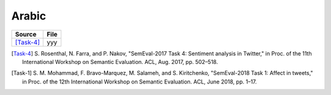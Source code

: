 .. _arabic:

Arabic
===========================

+------------------------+---------------+
| Source                 | File          |
+========================+===============+
| [Task-4]_              | yyy           |
+------------------------+---------------+


.. [Task-4] S. Rosenthal, N. Farra, and P. Nakov, "SemEval-2017 Task
	    4: Sentiment analysis in Twitter," in Proc. of the 11th
	    International Workshop on Semantic Evaluation. ACL,
	    Aug. 2017, pp. 502–518.

.. [Task-1] S. M. Mohammad, F. Bravo-Marquez, M. Salameh,
	    and S. Kiritchenko, "SemEval-2018 Task 1: Affect in
	    tweets," in Proc. of the 12th International Workshop on
	    Semantic Evaluation. ACL, June 2018, pp. 1–17.
